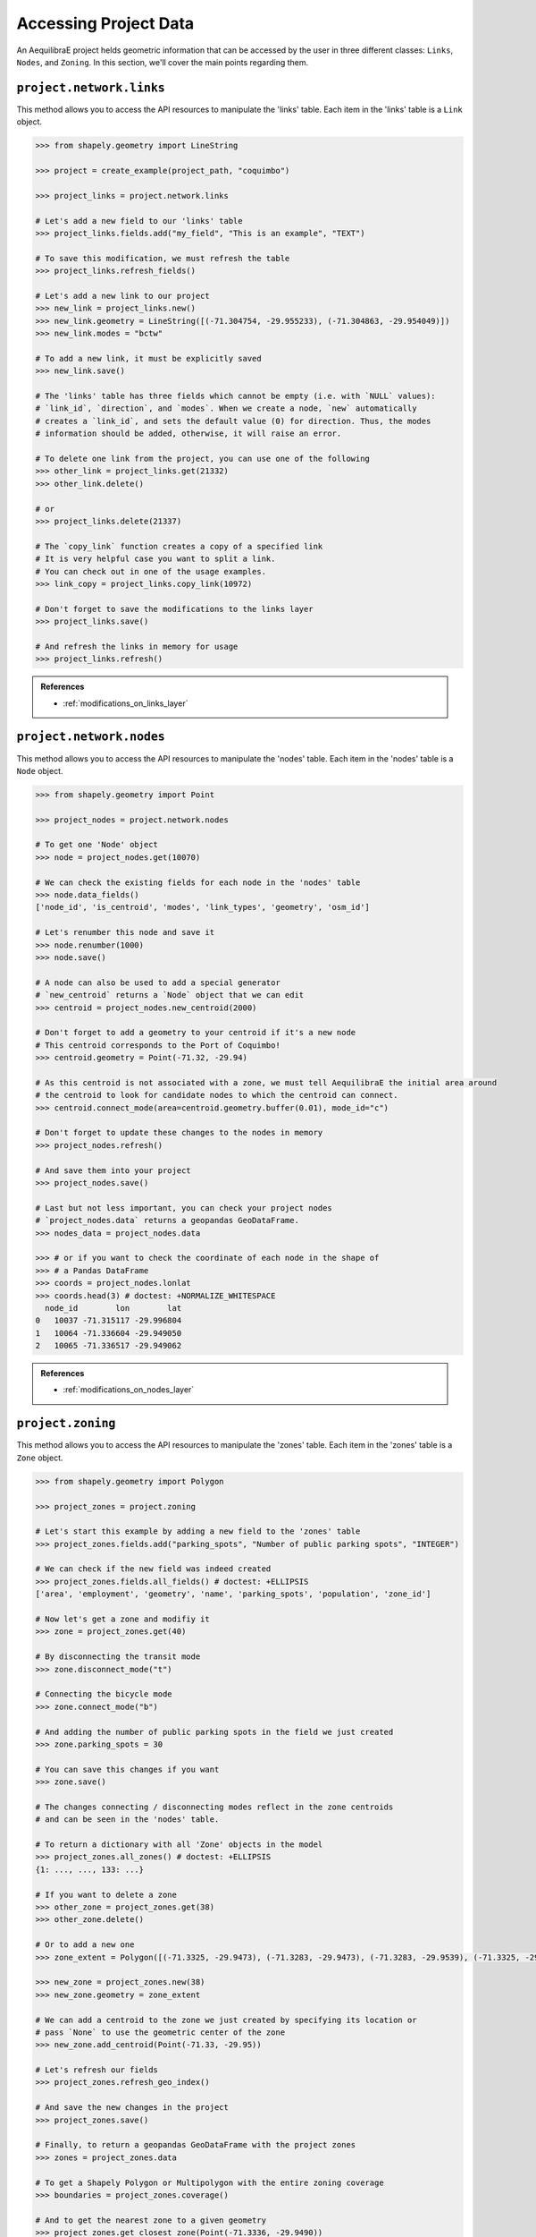 .. _accessing_project_data:

Accessing Project Data
======================

An AequilibraE project helds geometric information that can be accessed by the user in 
three different classes: ``Links``, ``Nodes``, and ``Zoning``. In this section, we'll
cover the main points regarding them.

``project.network.links``
-------------------------

This method allows you to access the API resources to manipulate the 'links' table.
Each item in the 'links' table is a ``Link`` object.

.. code-block:: python

    >>> from shapely.geometry import LineString

    >>> project = create_example(project_path, "coquimbo")

    >>> project_links = project.network.links

    # Let's add a new field to our 'links' table
    >>> project_links.fields.add("my_field", "This is an example", "TEXT")
    
    # To save this modification, we must refresh the table
    >>> project_links.refresh_fields()

    # Let's add a new link to our project 
    >>> new_link = project_links.new()
    >>> new_link.geometry = LineString([(-71.304754, -29.955233), (-71.304863, -29.954049)])
    >>> new_link.modes = "bctw"
    
    # To add a new link, it must be explicitly saved
    >>> new_link.save()

    # The 'links' table has three fields which cannot be empty (i.e. with `NULL` values):
    # `link_id`, `direction`, and `modes`. When we create a node, `new` automatically
    # creates a `link_id`, and sets the default value (0) for direction. Thus, the modes
    # information should be added, otherwise, it will raise an error.

    # To delete one link from the project, you can use one of the following
    >>> other_link = project_links.get(21332)
    >>> other_link.delete()
    
    # or
    >>> project_links.delete(21337)

    # The `copy_link` function creates a copy of a specified link
    # It is very helpful case you want to split a link. 
    # You can check out in one of the usage examples.
    >>> link_copy = project_links.copy_link(10972)

    # Don't forget to save the modifications to the links layer
    >>> project_links.save()

    # And refresh the links in memory for usage
    >>> project_links.refresh()

.. admonition:: References

    * :ref:`modifications_on_links_layer`

.. seealso::
    
    * :func:`aequilibrae.project.network.Links`
        Class documentation 
    * :ref:`project_from_link_layer`
        Usage example
    * :ref:`editing_network_splitting_link`
        Usage example

``project.network.nodes``
-------------------------

This method allows you to access the API resources to manipulate the 'nodes' table.
Each item in the 'nodes' table is a ``Node`` object.

.. code-block:: python

    >>> from shapely.geometry import Point

    >>> project_nodes = project.network.nodes

    # To get one 'Node' object
    >>> node = project_nodes.get(10070)

    # We can check the existing fields for each node in the 'nodes' table
    >>> node.data_fields()
    ['node_id', 'is_centroid', 'modes', 'link_types', 'geometry', 'osm_id']

    # Let's renumber this node and save it
    >>> node.renumber(1000)
    >>> node.save()

    # A node can also be used to add a special generator
    # `new_centroid` returns a `Node` object that we can edit
    >>> centroid = project_nodes.new_centroid(2000)

    # Don't forget to add a geometry to your centroid if it's a new node
    # This centroid corresponds to the Port of Coquimbo!
    >>> centroid.geometry = Point(-71.32, -29.94)

    # As this centroid is not associated with a zone, we must tell AequilibraE the initial area around
    # the centroid to look for candidate nodes to which the centroid can connect.
    >>> centroid.connect_mode(area=centroid.geometry.buffer(0.01), mode_id="c")

    # Don't forget to update these changes to the nodes in memory
    >>> project_nodes.refresh()

    # And save them into your project
    >>> project_nodes.save()

    # Last but not less important, you can check your project nodes
    # `project_nodes.data` returns a geopandas GeoDataFrame.
    >>> nodes_data = project_nodes.data

    >>> # or if you want to check the coordinate of each node in the shape of
    >>> # a Pandas DataFrame
    >>> coords = project_nodes.lonlat
    >>> coords.head(3) # doctest: +NORMALIZE_WHITESPACE
      node_id        lon        lat
    0   10037 -71.315117 -29.996804
    1   10064 -71.336604 -29.949050
    2   10065 -71.336517 -29.949062

.. admonition:: References

    * :ref:`modifications_on_nodes_layer`

.. seealso::

    * :func:`aequilibrae.project.network.Nodes`
        Class documentation
    * :ref:`editing_network_nodes`
        Usage example


.. _project_zoning:

``project.zoning``
------------------

This method allows you to access the API resources to manipulate the 'zones' table.
Each item in the 'zones' table is a ``Zone`` object.

.. code-block:: python

    >>> from shapely.geometry import Polygon

    >>> project_zones = project.zoning

    # Let's start this example by adding a new field to the 'zones' table
    >>> project_zones.fields.add("parking_spots", "Number of public parking spots", "INTEGER")

    # We can check if the new field was indeed created
    >>> project_zones.fields.all_fields() # doctest: +ELLIPSIS
    ['area', 'employment', 'geometry', 'name', 'parking_spots', 'population', 'zone_id']

    # Now let's get a zone and modifiy it
    >>> zone = project_zones.get(40)
    
    # By disconnecting the transit mode
    >>> zone.disconnect_mode("t")
    
    # Connecting the bicycle mode
    >>> zone.connect_mode("b")
    
    # And adding the number of public parking spots in the field we just created
    >>> zone.parking_spots = 30
    
    # You can save this changes if you want
    >>> zone.save()

    # The changes connecting / disconnecting modes reflect in the zone centroids
    # and can be seen in the 'nodes' table.

    # To return a dictionary with all 'Zone' objects in the model
    >>> project_zones.all_zones() # doctest: +ELLIPSIS
    {1: ..., ..., 133: ...}

    # If you want to delete a zone
    >>> other_zone = project_zones.get(38)
    >>> other_zone.delete()

    # Or to add a new one
    >>> zone_extent = Polygon([(-71.3325, -29.9473), (-71.3283, -29.9473), (-71.3283, -29.9539), (-71.3325, -29.9539)])

    >>> new_zone = project_zones.new(38)
    >>> new_zone.geometry = zone_extent

    # We can add a centroid to the zone we just created by specifying its location or
    # pass `None` to use the geometric center of the zone 
    >>> new_zone.add_centroid(Point(-71.33, -29.95))

    # Let's refresh our fields
    >>> project_zones.refresh_geo_index()

    # And save the new changes in the project
    >>> project_zones.save()

    # Finally, to return a geopandas GeoDataFrame with the project zones
    >>> zones = project_zones.data

    # To get a Shapely Polygon or Multipolygon with the entire zoning coverage
    >>> boundaries = project_zones.coverage()

    # And to get the nearest zone to a given geometry
    >>> project_zones.get_closest_zone(Point(-71.3336, -29.9490))
    57

    >>> project.close()

.. seealso::

    * :func:`aequilibrae.project.Zoning`
        Class documentation
    * :ref:`create_zones`
        Usage example
